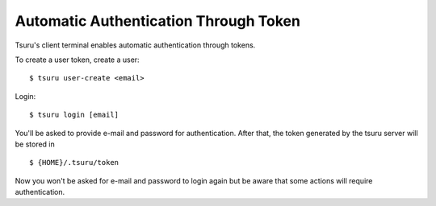 .. Copyright 2020 tsuru authors. All rights reserved.
   Use of this source code is governed by a BSD-style
   license that can be found in the LICENSE file.

Automatic Authentication Through Token
===============

Tsuru's client terminal enables automatic authentication through tokens. 

To create a user token, create a user:

.. highlight:: bash

::

    $ tsuru user-create <email>


Login:

.. highlight:: bash

::

    $ tsuru login [email]

You'll be asked to provide e-mail and password for authentication. After that, the token generated by the tsuru server will be stored in 

.. highlight:: bash

::

    $ {HOME}/.tsuru/token
    
Now you won't be asked for e-mail and password to login again but be aware that some actions will require authentication.
